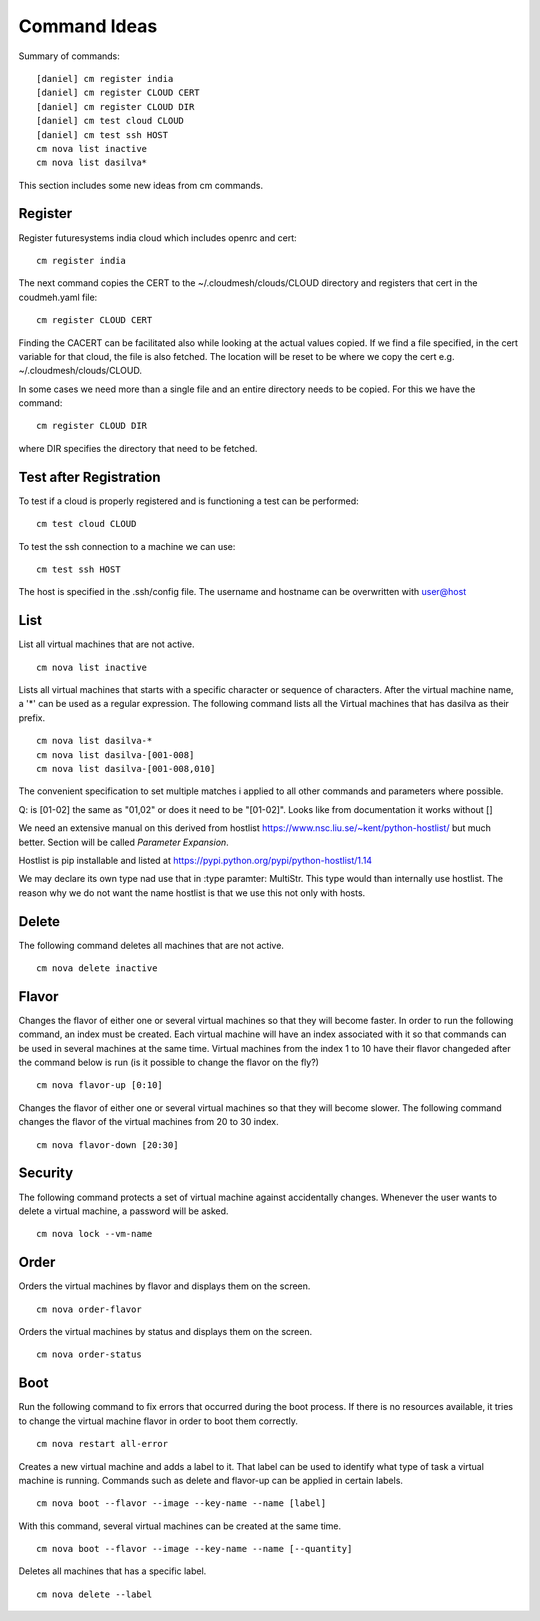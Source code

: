 Command Ideas
=======================================================================

Summary of commands::

  [daniel] cm register india
  [daniel] cm register CLOUD CERT
  [daniel] cm register CLOUD DIR
  [daniel] cm test cloud CLOUD
  [daniel] cm test ssh HOST
  cm nova list inactive
  cm nova list dasilva* 
  
This section includes some new ideas from cm commands.


Register
--------

Register futuresystems india cloud which includes openrc and cert::

  cm register india

The next command copies the CERT to the ~/.cloudmesh/clouds/CLOUD directory and
registers that cert in the coudmeh.yaml file::

   cm register CLOUD CERT

Finding the CACERT can be facilitated also while  looking at the
actual values copied. If we find a file specified, in the cert
variable for that cloud, the file is also fetched. The location will
be reset to be where we copy the cert e.g. ~/.cloudmesh/clouds/CLOUD.

In some cases we need more than a  single file and an entire directory
needs to be copied. For this we have the command::

  cm register CLOUD DIR

where DIR specifies the directory that need to be fetched.


Test after Registration
------------------------

To test if a cloud is properly registered and is functioning a test
can be performed::

  cm test cloud CLOUD

To test the ssh connection to a machine we can use::

  cm test ssh HOST

The host is specified in the .ssh/config file. The username and
hostname can be overwritten with user@host


List
----

List all virtual machines that are not active. ::

	cm nova list inactive


Lists all virtual machines that starts with a specific character or
sequence of characters. After the virtual machine name, a '*' can be
used as a regular expression. The following command lists all the
Virtual machines that has dasilva as their prefix. ::

 	cm nova list dasilva-*
	cm nova list dasilva-[001-008]
	cm nova list dasilva-[001-008,010]

The convenient specification to set multiple matches i applied
to all other commands and parameters where possible.

Q: is [01-02] the same as "01,02" or does it need to be
"[01-02]". Looks like from documentation it works without []

We need an extensive manual on this derived from hostlist
https://www.nsc.liu.se/~kent/python-hostlist/
but much better. Section will be called *Parameter Expansion*.

Hostlist is pip installable and listed at
https://pypi.python.org/pypi/python-hostlist/1.14

We may declare its own type nad use that in :type paramter: MultiStr.
This type would than internally use hostlist. The reason why we do not
want the name hostlist is that we use this not only with hosts.

.. note: not yet sure about the name MultiStr






Delete
------

The following command deletes all machines that are not active. ::
 
	cm nova delete inactive



Flavor
------

Changes the flavor of either one or several virtual machines so that
they will become faster. In order to run the following command, an
index must be created. Each virtual machine will have an index
associated with it so that commands can be used in several machines at
the same time. Virtual machines from the index 1 to 10 have their
flavor changeded after the command below is run (is it possible to
change the flavor on the fly?) ::

	cm nova flavor-up [0:10] 

Changes the flavor of either one or several virtual machines so that
they will become slower. The following command changes the flavor of
the virtual machines from 20 to 30 index. ::

	cm nova flavor-down [20:30] 

Security
--------

The following command protects a set of virtual machine against
accidentally changes. Whenever the user wants to delete a virtual
machine, a password will be asked. ::

	cm nova lock --vm-name 

Order
-----

Orders the virtual machines by flavor and displays them on the screen. ::

	cm nova order-flavor

Orders the virtual machines by status and displays them on the screen. ::
  
	cm nova order-status



Boot
-----
 
Run the following command to fix errors that occurred during the boot
process. If there is no resources available, it tries to change the
virtual machine flavor in order to boot them correctly. ::

	cm nova restart all-error


Creates a new virtual machine and adds a label to it. That label can
be used to identify what type of task a virtual machine is
running. Commands such as delete and flavor-up can be applied in
certain labels. ::

	cm nova boot --flavor --image --key-name --name [label] 
 
With this command, several virtual machines can be created at the same time. ::

	cm nova boot --flavor --image --key-name --name [--quantity]

Deletes all machines that has a specific label. ::
	
	cm nova delete --label

